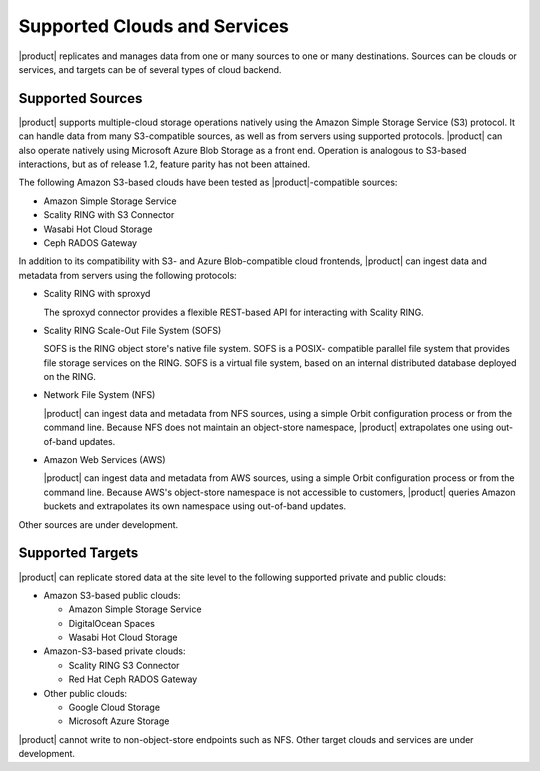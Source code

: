 Supported Clouds and Services
=============================

|product| replicates and manages data from one or many sources to one or many
destinations. Sources can be clouds or services, and targets can be of several
types of cloud backend.

Supported Sources
-----------------

|product| supports multiple-cloud storage operations natively using the Amazon
Simple Storage Service (S3) protocol. It can handle data from many S3-compatible
sources, as well as from servers using supported protocols. |product| can also
operate natively using Microsoft Azure Blob Storage as a front end. Operation is
analogous to S3-based interactions, but as of release 1.2, feature parity has
not been attained.

The following Amazon S3-based clouds have been tested as |product|-compatible
sources:

*  Amazon Simple Storage Service
*  Scality RING with S3 Connector
*  Wasabi Hot Cloud Storage
*  Ceph RADOS Gateway

In addition to its compatibility with S3- and Azure Blob-compatible cloud
frontends, |product| can ingest data and metadata from servers using the following
protocols:

* Scality RING with sproxyd

  The sproxyd connector provides a flexible REST-based API for interacting with
  Scality RING. 

* Scality RING Scale-Out File System (SOFS)

  SOFS is the RING object store's native file system. SOFS is a POSIX-
  compatible parallel file system that provides file storage services on the
  RING. SOFS is a virtual file system, based on an internal distributed database
  deployed on the RING.

* Network File System (NFS)

  |product| can ingest data and metadata from NFS sources, using a simple Orbit
  configuration process or from the command line. Because NFS does not maintain
  an object-store namespace, |product| extrapolates one using out-of-band updates.

* Amazon Web Services (AWS)

  |product| can ingest data and metadata from AWS sources, using a simple Orbit
  configuration process or from the command line. Because AWS's object-store
  namespace is not accessible to customers, |product| queries Amazon buckets and
  extrapolates its own namespace using out-of-band updates.

Other sources are under development. 

Supported Targets
-----------------

|product| can replicate stored data at the site level to the following supported
private and public clouds:

*  Amazon S3-based public clouds:

   *  Amazon Simple Storage Service
   *  DigitalOcean Spaces
   *  Wasabi Hot Cloud Storage

*  Amazon-S3-based private clouds:

   * Scality RING S3 Connector
   * Red Hat Ceph RADOS Gateway

*  Other public clouds:

   * Google Cloud Storage
   * Microsoft Azure Storage

|product| cannot write to non-object-store endpoints such as NFS. Other target
clouds and services are under development.
